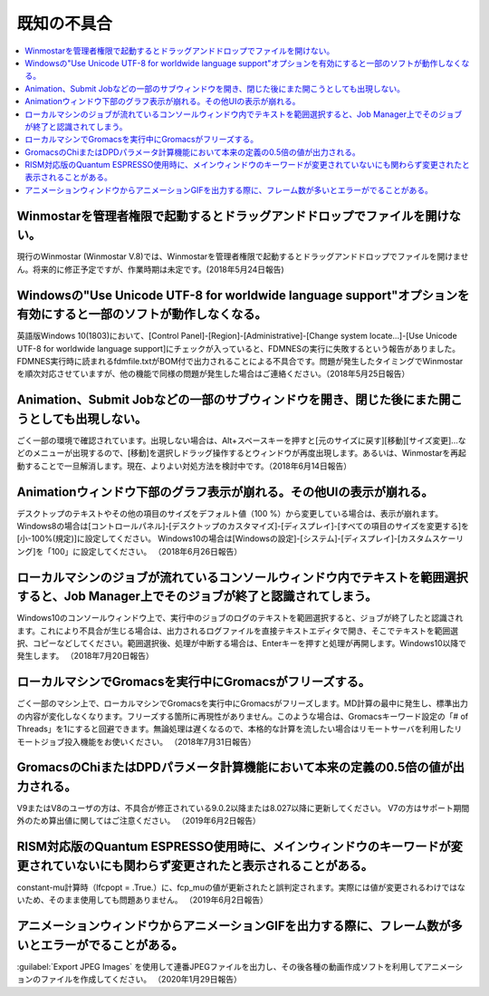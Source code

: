 .. _knownissues_top:

=================
既知の不具合
=================

.. contents:: 
   :depth: 2
   :local:

Winmostarを管理者権限で起動するとドラッグアンドドロップでファイルを開けない。
^^^^^^^^^^^^^^^^^^^^^^^^^^^^^^^^^^^^^^^^^^^^^^^^^^^^^^^^^^^^^^^^^^^^^^^^^^^^^^^^^^^^^^^^^^^^^^^^^^^^^^^^^^^^^^^^^^^^^^^^^^^^^^^^^^^^^^^^^^

現行のWinmostar (Winmostar V.8)では、Winmostarを管理者権限で起動するとドラッグアンドドロップでファイルを開けません。将来的に修正予定ですが、作業時期は未定です。(2018年5月24日報告)

Windowsの"Use Unicode UTF-8 for worldwide language support"オプションを有効にすると一部のソフトが動作しなくなる。
^^^^^^^^^^^^^^^^^^^^^^^^^^^^^^^^^^^^^^^^^^^^^^^^^^^^^^^^^^^^^^^^^^^^^^^^^^^^^^^^^^^^^^^^^^^^^^^^^^^^^^^^^^^^^^^^^^^^^^^^^^^^^^^^^^^^^^^^^^

英語版Windows 10(1803)において、[Control Panel]-[Region]-[Administrative]-[Change system locate...]-[Use Unicode UTF-8 for worldwide language support]にチェックが入っていると、FDMNESの実行に失敗するという報告がありました。FDMNES実行時に読まれるfdmfile.txtがBOM付で出力されることによる不具合です。問題が発生したタイミングでWinmostarを順次対応させていますが、他の機能で同様の問題が発生した場合はご連絡ください。（2018年5月25日報告）

Animation、Submit Jobなどの一部のサブウィンドウを開き、閉じた後にまた開こうとしても出現しない。
^^^^^^^^^^^^^^^^^^^^^^^^^^^^^^^^^^^^^^^^^^^^^^^^^^^^^^^^^^^^^^^^^^^^^^^^^^^^^^^^^^^^^^^^^^^^^^^^^^^^^^^^^^^^^^^^^^^^^^^^^^^^^^^^^^^^^^^^^^

ごく一部の環境で確認されています。出現しない場合は、Alt+スペースキーを押すと[元のサイズに戻す][移動][サイズ変更]...などのメニューが出現するので、[移動]を選択しドラッグ操作するとウィンドウが再度出現します。あるいは、Winmostarを再起動することで一旦解消します。現在、よりよい対処方法を検討中です。（2018年6月14日報告）

Animationウィンドウ下部のグラフ表示が崩れる。その他UIの表示が崩れる。
^^^^^^^^^^^^^^^^^^^^^^^^^^^^^^^^^^^^^^^^^^^^^^^^^^^^^^^^^^^^^^^^^^^^^^^^^^^^^^^^^^^^^^^^^^^^^^^^^^^^^^^^^^^^^^^^^^^^^^^^^^^^^^^^^^^^^^^^^^

デスクトップのテキストやその他の項目のサイズをデフォルト値（100 %）から変更している場合は、表示が崩れます。
Windows8の場合は[コントロールパネル]-[デスクトップのカスタマイズ]-[ディスプレイ]-[すべての項目のサイズを変更する]を[小-100%(規定)]に設定してください。
Windows10の場合は[Windowsの設定]-[システム]-[ディスプレイ]-[カスタムスケーリング]を「100」に設定してください。
（2018年6月26日報告）

ローカルマシンのジョブが流れているコンソールウィンドウ内でテキストを範囲選択すると、Job Manager上でそのジョブが終了と認識されてしまう。
^^^^^^^^^^^^^^^^^^^^^^^^^^^^^^^^^^^^^^^^^^^^^^^^^^^^^^^^^^^^^^^^^^^^^^^^^^^^^^^^^^^^^^^^^^^^^^^^^^^^^^^^^^^^^^^^^^^^^^^^^^^^^^^^^^^^^^^^^^

Windows10のコンソールウィンドウ上で、実行中のジョブのログのテキストを範囲選択すると、ジョブが終了したと認識されます。これにより不具合が生じる場合は、出力されるログファイルを直接テキストエディタで開き、そこでテキストを範囲選択、コピーなどしてください。範囲選択後、処理が中断する場合は、Enterキーを押すと処理が再開します。Windows10以降で発生します。
（2018年7月20日報告）

ローカルマシンでGromacsを実行中にGromacsがフリーズする。
^^^^^^^^^^^^^^^^^^^^^^^^^^^^^^^^^^^^^^^^^^^^^^^^^^^^^^^^^^^^

ごく一部のマシン上で、ローカルマシンでGromacsを実行中にGromacsがフリーズします。MD計算の最中に発生し、標準出力の内容が変化しなくなります。フリーズする箇所に再現性がありません。このような場合は、Gromacsキーワード設定の「# of Threads」を1にすると回避できます。無論処理は遅くなるので、本格的な計算を流したい場合はリモートサーバを利用したリモートジョブ投入機能をお使いください。
（2018年7月31日報告）

GromacsのChiまたはDPDパラメータ計算機能において本来の定義の0.5倍の値が出力される。
^^^^^^^^^^^^^^^^^^^^^^^^^^^^^^^^^^^^^^^^^^^^^^^^^^^^^^^^^^^^^^^^^^^^^^^^^^^^^^^^^^^^^^^^^^^

V9またはV8のユーザの方は、不具合が修正されている9.0.2以降または8.027以降に更新してください。
V7の方はサポート期間外のため算出値に関してはご注意ください。
（2019年6月2日報告）

RISM対応版のQuantum ESPRESSO使用時に、メインウィンドウのキーワードが変更されていないにも関わらず変更されたと表示されることがある。
^^^^^^^^^^^^^^^^^^^^^^^^^^^^^^^^^^^^^^^^^^^^^^^^^^^^^^^^^^^^^^^^^^^^^^^^^^^^^^^^^^^^^^^^^^^^^^^^^^^^^^^^^^^^^^^^^^^^^^^^^^^^^^^^^^^^^

constant-mu計算時（lfcpopt = .True.）に、fcp_muの値が更新されたと誤判定されます。実際には値が変更されるわけではないため、そのまま使用しても問題ありません。
（2019年6月2日報告）


アニメーションウィンドウからアニメーションGIFを出力する際に、フレーム数が多いとエラーがでることがある。
^^^^^^^^^^^^^^^^^^^^^^^^^^^^^^^^^^^^^^^^^^^^^^^^^^^^^^^^^^^^^^^^^^^^^^^^^^^^^^^^^^^^^^^^^^^^^^^^^^^^^^^^^^^^^^^^^^^^^^^^^^^^^^^^^^^^^

:guilabel:`Export JPEG Images` を使用して連番JPEGファイルを出力し、その後各種の動画作成ソフトを利用してアニメーションのファイルを作成してください。
（2020年1月29日報告）

